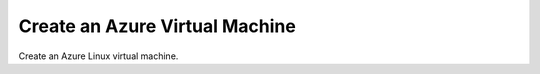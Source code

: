 Create an Azure Virtual Machine
================================

Create an Azure Linux virtual machine.